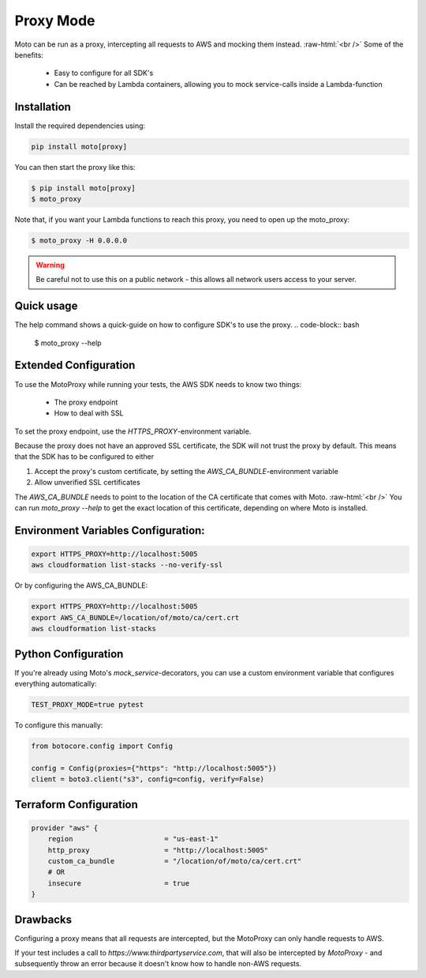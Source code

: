 .. _proxy_mode:

.. role:: bash(code)
   :language: bash

.. role:: raw-html(raw)
    :format: html

================================
Proxy Mode
================================

Moto can be run as a proxy, intercepting all requests to AWS and mocking them instead.  :raw-html:`<br />`
Some of the benefits:

 - Easy to configure for all SDK's
 - Can be reached by Lambda containers, allowing you to mock service-calls inside a Lambda-function


Installation
-------------

Install the required dependencies using:

.. code:: bash

    pip install moto[proxy]


You can then start the proxy like this:

.. code:: bash

    $ pip install moto[proxy]
    $ moto_proxy

Note that, if you want your Lambda functions to reach this proxy, you need to open up the moto_proxy:

.. code:: bash

    $ moto_proxy -H 0.0.0.0

.. warning:: Be careful not to use this on a public network - this allows all network users access to your server.


Quick usage
--------------
The help command shows a quick-guide on how to configure SDK's to  use the proxy.
.. code-block:: bash

    $ moto_proxy --help


Extended Configuration
------------------------

To use the MotoProxy while running your tests, the AWS SDK needs to know two things:

 - The proxy endpoint
 - How to deal with SSL

To set the proxy endpoint, use the `HTTPS_PROXY`-environment variable.

Because the proxy does not have an approved SSL certificate, the SDK will not trust the proxy by default. This means that the SDK has to be configured to either

1. Accept the proxy's custom certificate, by setting the `AWS_CA_BUNDLE`-environment variable
2. Allow unverified SSL certificates

The `AWS_CA_BUNDLE` needs to point to the location of the CA certificate that comes with Moto.  :raw-html:`<br />`
You can run `moto_proxy --help` to get the exact location of this certificate, depending on where Moto is installed.

Environment Variables Configuration:
-------------------------------------

.. code-block:: bash

    export HTTPS_PROXY=http://localhost:5005
    aws cloudformation list-stacks --no-verify-ssl

Or by configuring the AWS_CA_BUNDLE:

.. code-block:: bash

    export HTTPS_PROXY=http://localhost:5005
    export AWS_CA_BUNDLE=/location/of/moto/ca/cert.crt
    aws cloudformation list-stacks


Python Configuration
--------------------------

If you're already using Moto's `mock_service`-decorators, you can use a custom environment variable that configures everything automatically:

.. code-block:: bash

    TEST_PROXY_MODE=true pytest

To configure this manually:

.. code-block:: python

    from botocore.config import Config

    config = Config(proxies={"https": "http://localhost:5005"})
    client = boto3.client("s3", config=config, verify=False)


Terraform Configuration
------------------------------

.. code-block::

    provider "aws" {
        region                      = "us-east-1"
        http_proxy                  = "http://localhost:5005"
        custom_ca_bundle            = "/location/of/moto/ca/cert.crt"
        # OR
        insecure                    = true
    }


Drawbacks
------------

Configuring a proxy means that all requests are intercepted, but the MotoProxy can only handle requests to AWS.

If your test includes a call to `https://www.thirdpartyservice.com`, that will also be intercepted by `MotoProxy` - and subsequently throw an error because it doesn't know how to handle non-AWS requests.
